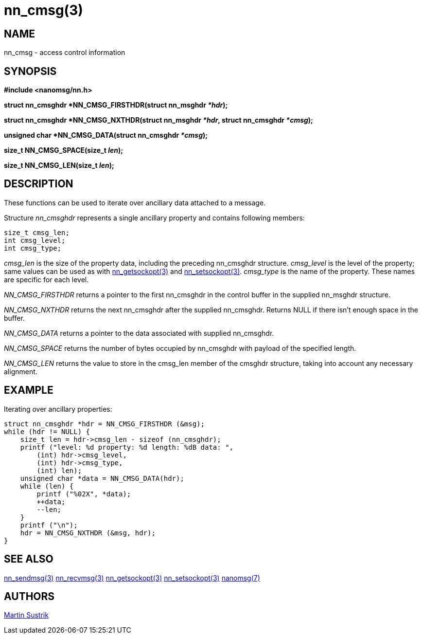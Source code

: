 nn_cmsg(3)
==========

NAME
----
nn_cmsg - access control information


SYNOPSIS
--------
*#include <nanomsg/nn.h>*

*struct nn_cmsghdr *NN_CMSG_FIRSTHDR(struct nn_msghdr '*hdr');*

*struct nn_cmsghdr *NN_CMSG_NXTHDR(struct nn_msghdr '*hdr', struct nn_cmsghdr '*cmsg');*

*unsigned char *NN_CMSG_DATA(struct nn_cmsghdr '*cmsg');*

*size_t NN_CMSG_SPACE(size_t 'len');*

*size_t NN_CMSG_LEN(size_t 'len');*

DESCRIPTION
-----------

These functions can be used to iterate over ancillary data attached to a message.

Structure 'nn_cmsghdr' represents a single ancillary property and contains following members:

    size_t cmsg_len;
    int cmsg_level;
    int cmsg_type;

'cmsg_len' is the size of the property data, including the preceding nn_cmsghdr structure.
'cmsg_level' is the level of the property; same values can be used as with <<nn_getsockopt#,nn_getsockopt(3)>> and <<nn_setsockopt#,nn_setsockopt(3)>>.
'cmsg_type' is the name of the property. These names are specific for each level.

_NN_CMSG_FIRSTHDR_ returns a pointer to the first nn_cmsghdr in the control buffer in the supplied nn_msghdr structure.

_NN_CMSG_NXTHDR_ returns the next nn_cmsghdr after the supplied nn_cmsghdr. Returns NULL if there isn't enough space in the buffer.

_NN_CMSG_DATA_ returns a pointer to the data associated with supplied nn_cmsghdr.

_NN_CMSG_SPACE_ returns the number of bytes occupied by nn_cmsghdr with payload of the specified length.

_NN_CMSG_LEN_ returns the value to store in the cmsg_len member of the cmsghdr structure, taking into account any  necessary  alignment.

EXAMPLE
-------

Iterating over ancillary properties:

----
struct nn_cmsghdr *hdr = NN_CMSG_FIRSTHDR (&msg);
while (hdr != NULL) {
    size_t len = hdr->cmsg_len - sizeof (nn_cmsghdr);
    printf ("level: %d property: %d length: %dB data: ",
        (int) hdr->cmsg_level,
        (int) hdr->cmsg_type,
        (int) len);
    unsigned char *data = NN_CMSG_DATA(hdr);
    while (len) {
        printf ("%02X", *data);
        ++data;
        --len;
    }
    printf ("\n");
    hdr = NN_CMSG_NXTHDR (&msg, hdr);
}
----

SEE ALSO
--------
<<nn_sendmsg#,nn_sendmsg(3)>>
<<nn_recvmsg#,nn_recvmsg(3)>>
<<nn_getsockopt#,nn_getsockopt(3)>>
<<nn_setsockopt#,nn_setsockopt(3)>>
<<nanomsg#,nanomsg(7)>>


AUTHORS
-------
link:mailto:sustrik@250bpm.com[Martin Sustrik]

